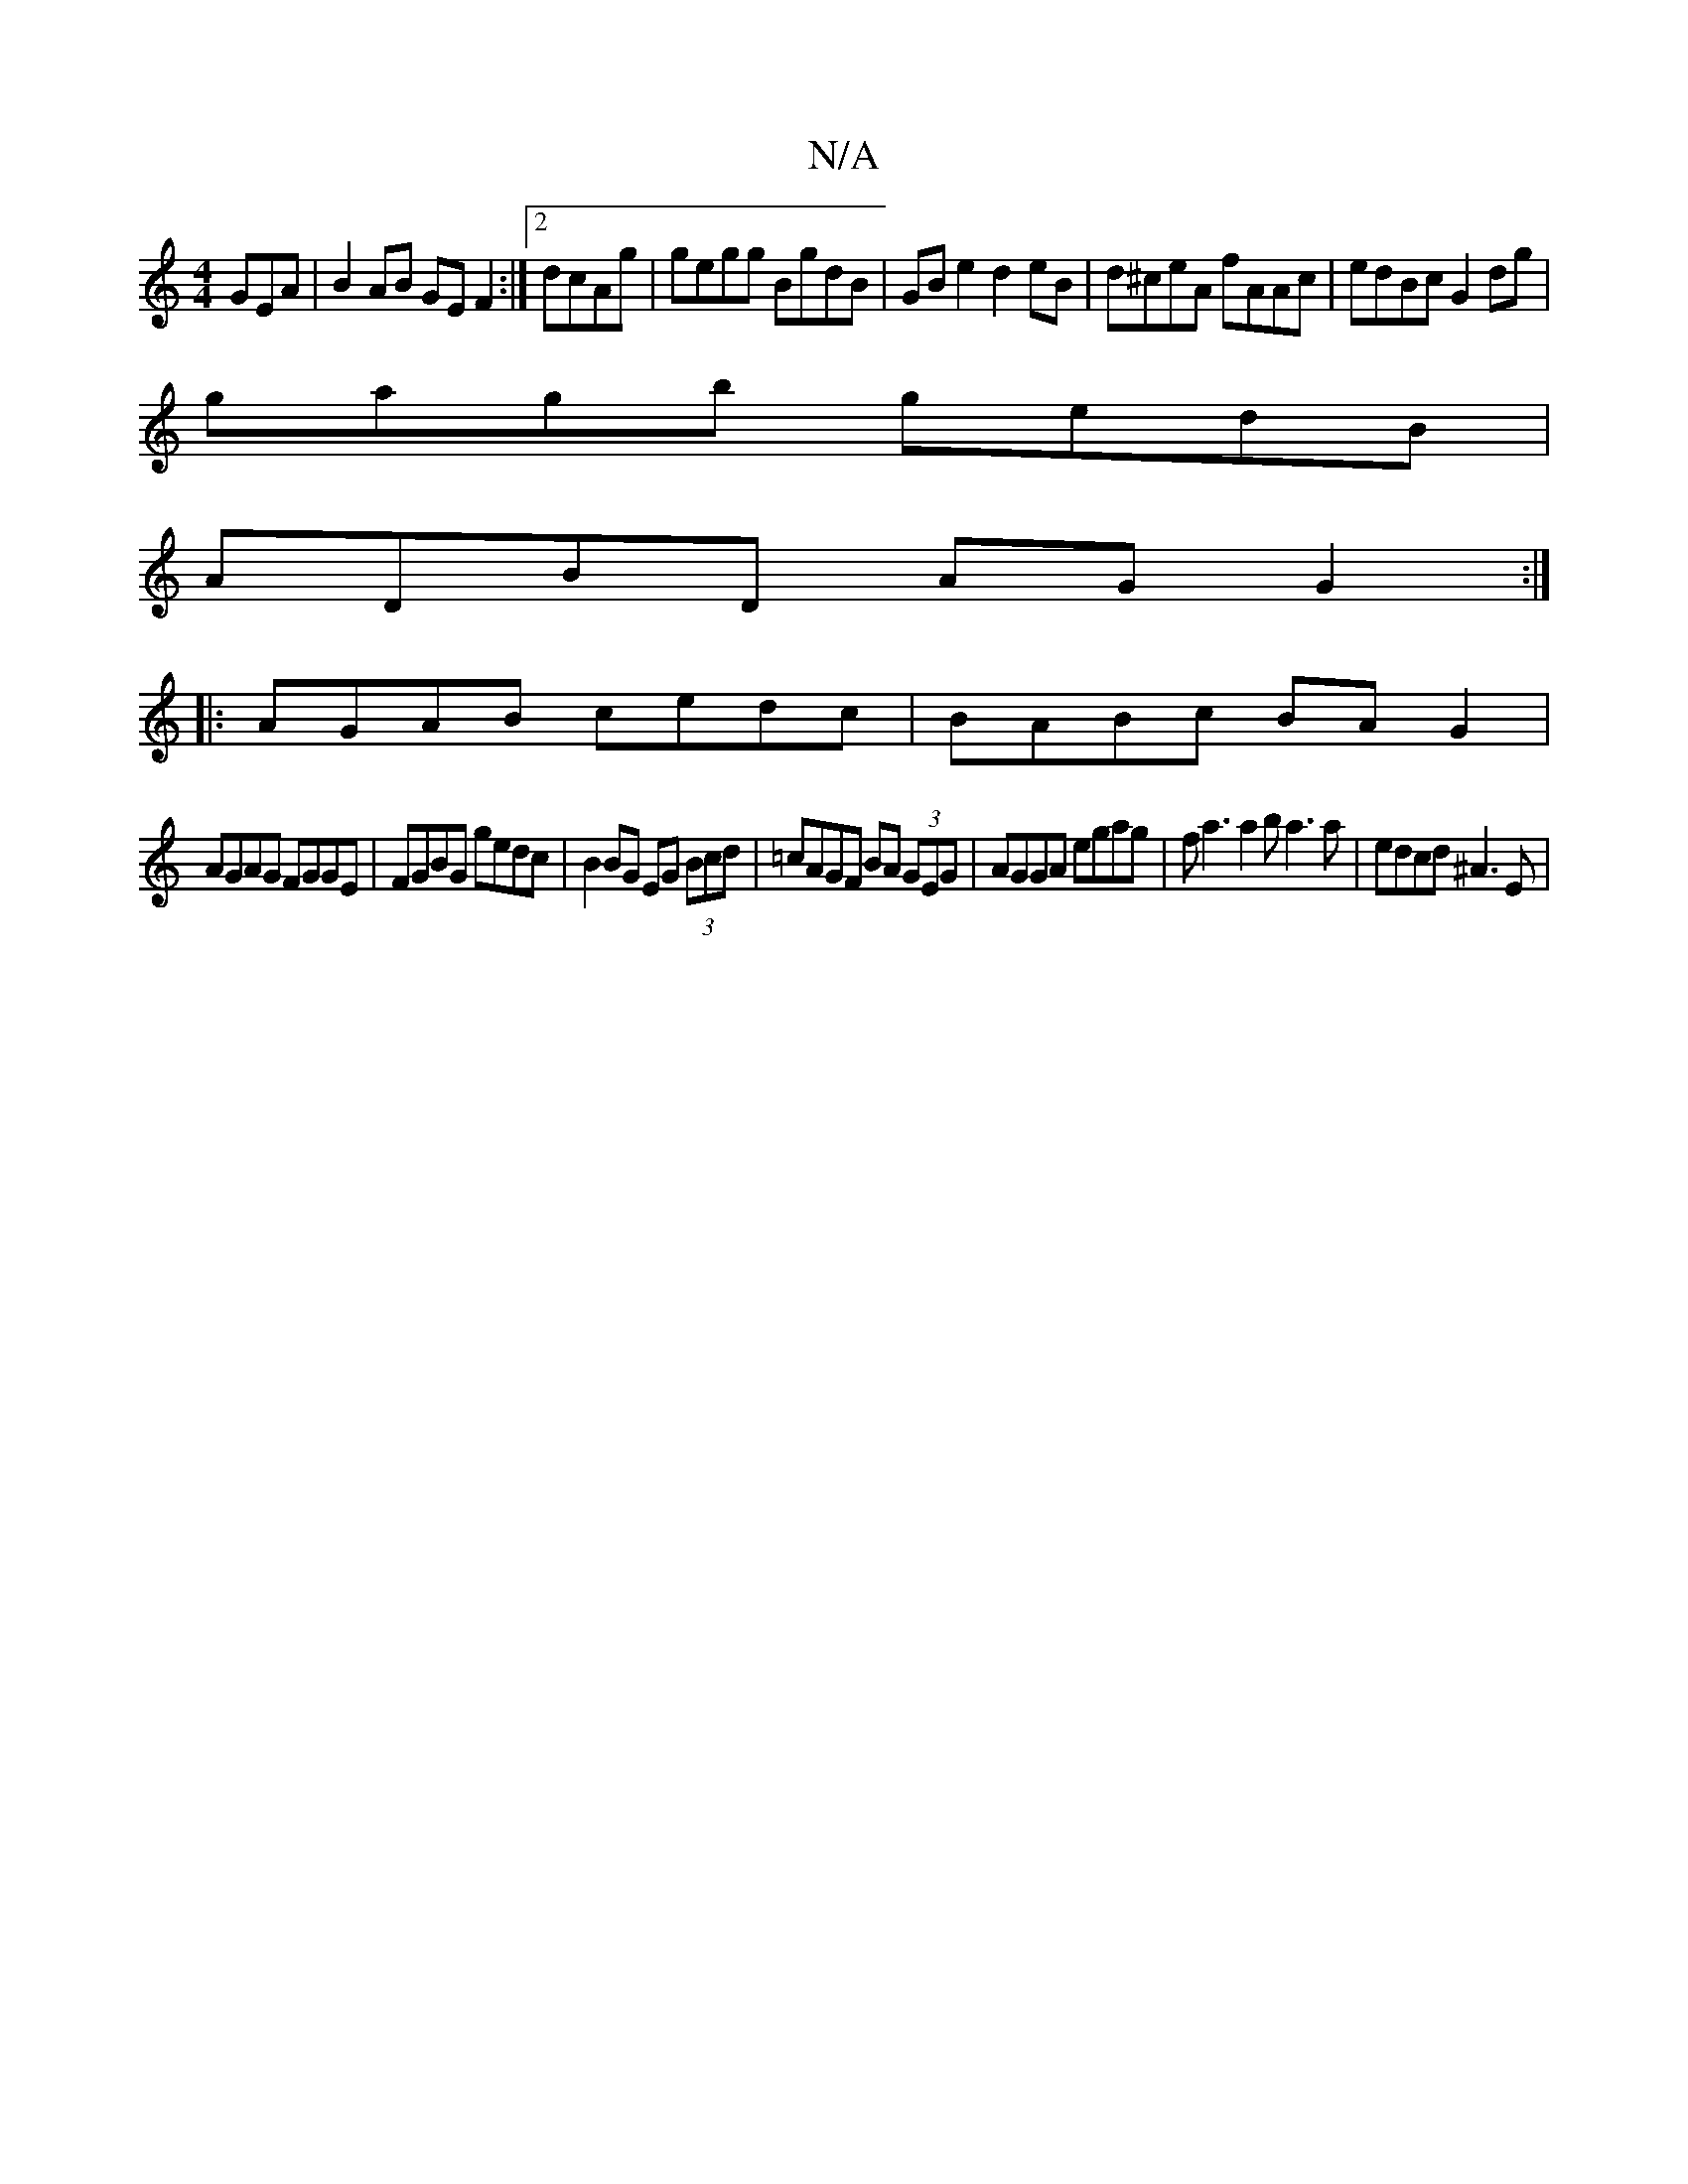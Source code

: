 X:1
T:N/A
M:4/4
R:N/A
K:Cmajor
GEA | B2 AB GE F2 :|2 dcAg |gegg BgdB|GB e2 d2eB|d^ceA fAAc|edBc G2dg|
gagb gedB|
ADBD AG G2:|
|:AGAB cedc|BABc BAG2|
AGAG FGGE|FGBG gedc|B2 BG EG (3Bcd| =cAGF BA (3GEG|AGGA egag|fa3a2ba3a|edcd ^A3 E|